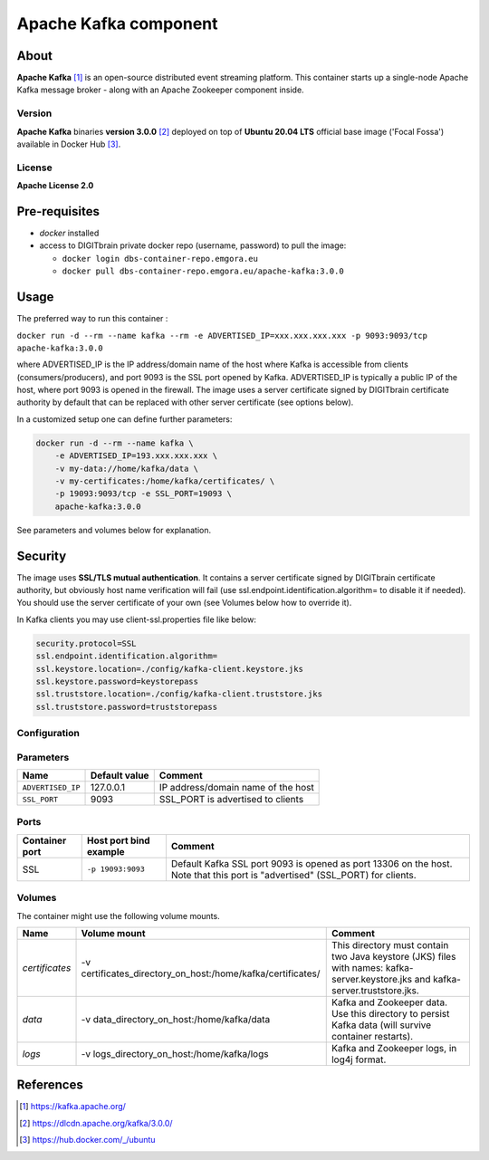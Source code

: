 ======================
Apache Kafka component
======================

About
=====

**Apache Kafka** [1]_ is an open-source distributed event streaming platform. This container starts up a single-node Apache Kafka message broker - along with an
Apache Zookeeper component inside.

Version
-------
**Apache Kafka** binaries **version 3.0.0** [2]_ deployed on top of **Ubuntu 20.04 LTS** official base image ('Focal Fossa') available in Docker Hub [3]_.

License
-------
**Apache License 2.0**


Pre-requisites
==============

* *docker* installed
* access to DIGITbrain private docker repo (username, password) to pull the image:
  
  - ``docker login dbs-container-repo.emgora.eu``
  - ``docker pull dbs-container-repo.emgora.eu/apache-kafka:3.0.0``

Usage
=====

The preferred way to run this container :

``docker run -d --rm --name kafka --rm -e ADVERTISED_IP=xxx.xxx.xxx.xxx -p 9093:9093/tcp apache-kafka:3.0.0``

where ADVERTISED_IP is the IP address/domain name of the host where Kafka is accessible from clients (consumers/producers),
and port 9093 is the SSL port opened by Kafka. ADVERTISED_IP is typically a public IP of the host, where port 9093 is opened in the firewall.
The image uses a server certificate signed by DIGITbrain certificate authority by default that
can be replaced with other server certificate (see options below).

In a customized setup one can define further parameters:

.. code-block:: bash

    docker run -d --rm --name kafka \
	-e ADVERTISED_IP=193.xxx.xxx.xxx \ 
	-v my-data://home/kafka/data \
	-v my-certificates:/home/kafka/certificates/ \
	-p 19093:9093/tcp -e SSL_PORT=19093 \
	apache-kafka:3.0.0


See parameters and volumes below for explanation.


Security
========
The image uses **SSL/TLS mutual authentication**.
It contains a server certificate signed by DIGITbrain certificate authority, but obviously host name verification will fail (use ssl.endpoint.identification.algorithm= to disable it if needed). 
You should use the server certificate of your own (see Volumes below how to override it).

In Kafka clients you may use client-ssl.properties file like below:

.. code-block:: bash

  security.protocol=SSL
  ssl.endpoint.identification.algorithm=
  ssl.keystore.location=./config/kafka-client.keystore.jks
  ssl.keystore.password=keystorepass
  ssl.truststore.location=./config/kafka-client.truststore.jks
  ssl.truststore.password=truststorepass

Configuration
-------------

Parameters
----------

.. list-table:: 
   :header-rows: 1

   * - Name
     - Default value
     - Comment
   * - ``ADVERTISED_IP``
     - 127.0.0.1
     - IP address/domain name of the host
   * - ``SSL_PORT``
     - 9093
     - SSL_PORT is advertised to clients

Ports
-----
.. list-table:: 
  :header-rows: 1

  * - Container port
    - Host port bind example
    - Comment
  * - SSL
    - ``-p 19093:9093``
    - Default Kafka SSL port 9093 is opened as port 13306 on the host. Note that this port is "advertised" (SSL_PORT) for clients. 

Volumes
-------

The container might use the following volume mounts.

.. list-table:: 
   :header-rows: 1

   * - Name
     - Volume mount
     - Comment
   * - *certificates*    
     - -v certificates_directory_on_host:/home/kafka/certificates/  
     - This directory must contain two Java keystore (JKS) files with names: kafka-server.keystore.jks and kafka-server.truststore.jks. 
   * - *data*    
     - -v data_directory_on_host:/home/kafka/data  
     - Kafka and Zookeeper data. Use this directory to persist Kafka data (will survive container restarts).
   * - *logs*    
     - -v logs_directory_on_host:/home/kafka/logs 
     - Kafka and Zookeeper logs, in log4j format. 

References
==========

.. [1] https://kafka.apache.org/

.. [2] https://dlcdn.apache.org/kafka/3.0.0/

.. [3] https://hub.docker.com/_/ubuntu

